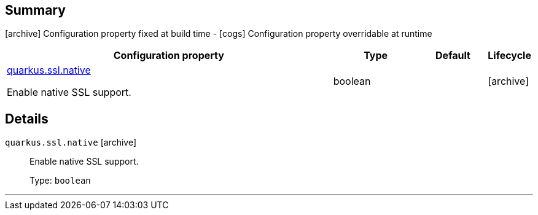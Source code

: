 == Summary

icon:archive[title=Fixed at build time] Configuration property fixed at build time - icon:cogs[title=Overridable at runtime]️ Configuration property overridable at runtime 

[.configuration-reference, cols="65,.^17,.^13,^.^5"]
|===
|Configuration property|Type|Default|Lifecycle

|<<quarkus.ssl.native, quarkus.ssl.native>>

Enable native SSL support.|boolean 
|
| icon:archive[title=Fixed at build time]
|===


== Details

[[quarkus.ssl.native]]
`quarkus.ssl.native` icon:archive[title=Fixed at build time]::
+
--
Enable native SSL support.

Type: `boolean` 
--

***
